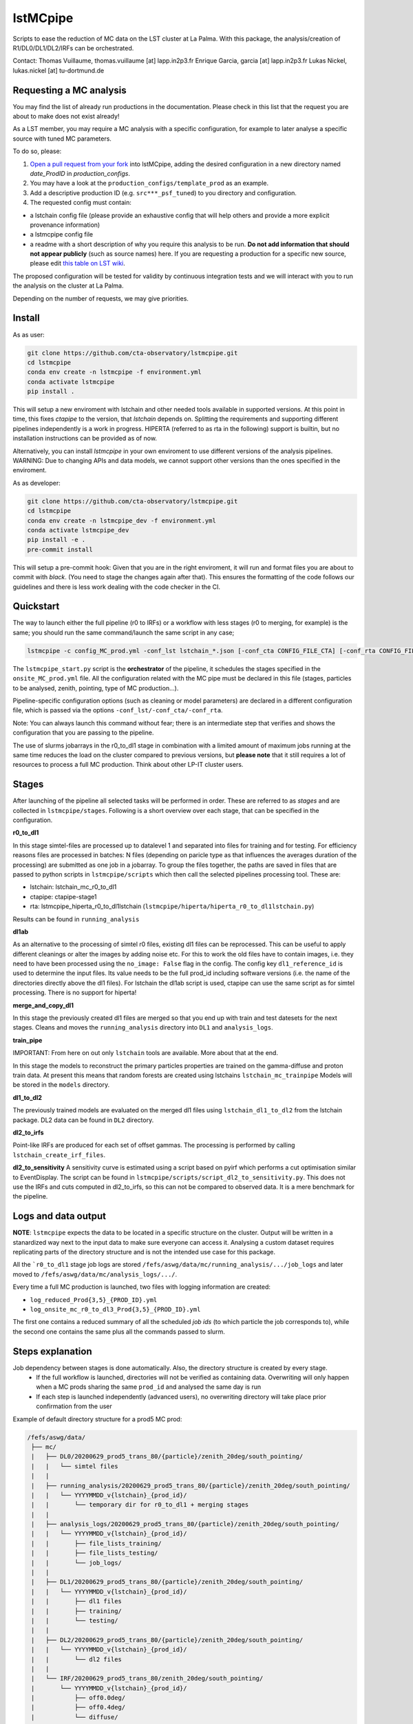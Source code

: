lstMCpipe
=========

|code| |documentation| |CI| |coverage|

.. |code| image:: https://img.shields.io/badge/lstmcpipe-code-green
  :target: https://github.com/cta-observatory/lstmcpipe/
.. |CI| image:: https://github.com/cta-observatory/lstmcpipe/workflows/CI/badge.svg?branch=master
  :target: https://github.com/cta-observatory/lstmcpipe/actions?query=workflow%3ACI
.. |coverage| image:: https://codecov.io/gh/cta-observatory/lstmcpipe/branch/master/graph/badge.svg
  :target: https://codecov.io/gh/cta-observatory/lstmcpipe
.. |documentation| image:: https://img.shields.io/badge/lstmcpipe-documentation-orange
  :target: https://cta-observatory.github.io/lstmcpipe/

Scripts to ease the reduction of MC data on the LST cluster at La Palma.
With this package, the analysis/creation of R1/DL0/DL1/DL2/IRFs can be orchestrated.

Contact:
Thomas Vuillaume, thomas.vuillaume [at] lapp.in2p3.fr
Enrique Garcia, garcia [at] lapp.in2p3.fr
Lukas Nickel, lukas.nickel [at] tu-dortmund.de


Requesting a MC analysis
------------------------
You may find the list of already run productions in the documentation.
Please check in this list that the request you are about to make does not exist already!

As a LST member, you may require a MC analysis with a specific configuration, for example to later analyse a specific source with tuned MC parameters.

To do so, please:

#. `Open a pull request from your fork <https://docs.github.com/en/pull-requests/collaborating-with-pull-requests/proposing-changes-to-your-work-with-pull-requests/creating-a-pull-request-from-a-fork>`_ into lstMCpipe, adding the desired configuration in a new directory named `date_ProdID` in `production_configs`.
#. You may have a look at the ``production_configs/template_prod`` as an example.
#. Add a descriptive production ID (e.g. ``src***_psf_tuned``) to you directory and configuration.
#. The requested config must contain:

* a lstchain config file (please provide an exhaustive config that will help others and provide a more explicit provenance information)
* a lstmcpipe config file
* a readme with a short description of why you require this analysis to be run. **Do not add information that should not appear publicly** (such as source names) here. If you are requesting a production for a specific new source, please edit `this table on LST wiki <https://www.lst1.iac.es/wiki/index.php/MC_analysis_and_IRF_production#lstmcpipe_productions>`_.



The proposed configuration will be tested for validity by continuous integration tests and we will interact with you to run the analysis on the cluster at La Palma.

Depending on the number of requests, we may give priorities.



Install
-------

As as user:

.. code-block::

    git clone https://github.com/cta-observatory/lstmcpipe.git
    cd lstmcpipe
    conda env create -n lstmcpipe -f environment.yml
    conda activate lstmcpipe
    pip install .

This will setup a new enviroment with lstchain and other needed tools available in supported versions.
At this point in time, this fixes `ctapipe` to the version, that `lstchain` depends on.
Splitting the requirements and supporting different pipelines independently is a work in progress.
HIPERTA (referred to as rta in the following) support is builtin, but no installation instructions can be provided as of now.

Alternatively, you can install `lstmcpipe` in your own enviroment to use different versions of the
analysis pipelines.
WARNING: Due to changing APIs and data models, we cannot support other versions than the ones specified in
the enviroment.

As as developer:

.. code-block::

    git clone https://github.com/cta-observatory/lstmcpipe.git
    cd lstmcpipe
    conda env create -n lstmcpipe_dev -f environment.yml
    conda activate lstmcpipe_dev
    pip install -e .
    pre-commit install

This will setup a pre-commit hook: Given that you are in the right enviroment, it will run and format files you are about
to commit with `black`. (You need to stage the changes again after that). This ensures the formatting of the
code follows our guidelines and there is less work dealing with the code checker in the CI.


Quickstart
----------

The way to launch either the full pipeline (r0 to IRFs) or a workflow with less stages (r0 to merging, for example) is
the same; you should run the same command/launch the same script in any case;

.. code-block:: python

    lstmcpipe -c config_MC_prod.yml -conf_lst lstchain_*.json [-conf_cta CONFIG_FILE_CTA] [-conf_rta CONFIG_FILE_RTA] [--debug] [--log-file LOG_FILE]

The ``lstmcpipe_start.py`` script is the **orchestrator** of the pipeline, it schedules the stages specified in the
``onsite_MC_prod.yml`` file. All the configuration related with the MC pipe must be declared in this file (stages,
particles to be analysed, zenith, pointing, type of MC production...).

Pipeline-specific configuration options (such as cleaning or model parameters) are declared in a different configuration file,
which is passed via the options ``-conf_lst/-conf_cta/-conf_rta``.

Note: You can always launch this command without fear; there is an intermediate step that verifies and
shows the configuration that you are passing to the pipeline.

The use of slurms jobarrays in the r0_to_dl1 stage in combination with a limited amount of maximum jobs running at the same time
reduces the load on the cluster compared to previous versions,
but **please note** that it still requires a lot of resources to process a full MC
production. Think about other LP-IT cluster users.


Stages
------
After launching of the pipeline all selected tasks will be performed in order.
These are referred to as *stages* and are collected in ``lstmcpipe/stages``.
Following is a short overview over each stage, that can be specified in the configuration.

**r0_to_dl1**

In this stage simtel-files are processed up to datalevel 1 and separated into files for training
and for testing.
For efficiency reasons files are processed in batches: N files (depending on paricle type
as that influences the averages duration of the processing) are submitted as one job in a jobarray.
To group the files together, the paths are saved in files that are passed to
python scripts in ``lstmcpipe/scripts`` which then call the selected pipelines
processing tool. These are:

- lstchain: lstchain_mc_r0_to_dl1
- ctapipe: ctapipe-stage1
- rta: lstmcpipe_hiperta_r0_to_dl1lstchain (``lstmcpipe/hiperta/hiperta_r0_to_dl1lstchain.py``)

Results can be found in ``running_analysis``

**dl1ab**

As an alternative to the processing of simtel r0 files, existing dl1 files can be reprocessed.
This can be useful to apply different cleanings or alter the images by adding noise etc.
For this to work the old files have to contain images, i.e. they need to have been processed
using the ``no_image: False`` flag in the config.
The config key ``dl1_reference_id`` is used to determine the input files.
Its value needs to be the full prod_id including software versions (i.e. the name of the
directories directly above the dl1 files).
For lstchain the dl1ab script is used, ctapipe can use the same script as for simtel
processing. There is no support for hiperta!


**merge_and_copy_dl1**

In this stage the previously created dl1 files are merged so that you end up with
train and test datesets for the next stages.
Cleans and moves the ``running_analysis`` directory into ``DL1`` and ``analysis_logs``.

**train_pipe**

IMPORTANT: From here on out only ``lstchain`` tools are available. More about that at the end.

In this stage the models to reconstruct the primary particles properties are trained
on the gamma-diffuse and proton train data.
At present this means that random forests are created using lstchains
``lstchain_mc_trainpipe``
Models will be stored in the ``models`` directory.


**dl1_to_dl2**

The previously trained models are evaluated on the merged dl1 files using ``lstchain_dl1_to_dl2`` from
the lstchain package.
DL2 data can be found in ``DL2`` directory.

**dl2_to_irfs**

Point-like IRFs are produced for each set of offset gammas.
The processing is performed by calling ``lstchain_create_irf_files``.


**dl2_to_sensitivity**
A sensitivity curve is estimated using a script based on pyirf which performs a cut optimisation
similar to EventDisplay.
The script can be found in ``lstmcpipe/scripts/script_dl2_to_sensitivity.py``.
This does not use the IRFs and cuts computed in dl2_to_irfs, so this can not be compared to observed data.
It is a mere benchmark for the pipeline.


Logs and data output
--------------------
**NOTE**: ``lstmcpipe`` expects the data to be located in a specific structure on the cluster.
Output will be written in a stanardized way next to the input data to make sure everyone can access it.
Analysing a custom dataset requires replicating parts of the directory structure and is not the
intended use case for this package.

All the ```r0_to_dl1`` stage job logs are stored ``/fefs/aswg/data/mc/running_analysis/.../job_logs`` and later
moved to ``/fefs/aswg/data/mc/analysis_logs/.../``.

Every time a full MC production is launched, two files with logging information are created:

- ``log_reduced_Prod{3,5}_{PROD_ID}.yml``
- ``log_onsite_mc_r0_to_dl3_Prod{3,5}_{PROD_ID}.yml``

The first one contains a reduced summary of all the scheduled `job ids` (to which particle the job corresponds to),
while the second one contains the same plus all the commands passed to slurm.

Steps explanation
-----------------

Job dependency between stages is done automatically. Also, the directory structure is created by every stage.
    - If the full workflow is launched, directories will not be verified as containing data. Overwriting will only happen when a MC prods sharing the same ``prod_id`` and analysed the same day is run
    - If each step is launched independently (advanced users), no overwriting directory will take place prior confirmation from the user

Example of default directory structure for a prod5 MC prod:

.. code-block::


   /fefs/aswg/data/
    ├── mc/
    |   ├── DL0/20200629_prod5_trans_80/{particle}/zenith_20deg/south_pointing/
    |   |   └── simtel files
    |   |
    |   ├── running_analysis/20200629_prod5_trans_80/{particle}/zenith_20deg/south_pointing/
    |   |   └── YYYYMMDD_v{lstchain}_{prod_id}/
    |   |       └── temporary dir for r0_to_dl1 + merging stages
    |   |
    |   ├── analysis_logs/20200629_prod5_trans_80/{particle}/zenith_20deg/south_pointing/
    |   |   └── YYYYMMDD_v{lstchain}_{prod_id}/
    |   |       ├── file_lists_training/
    |   |       ├── file_lists_testing/
    |   |       └── job_logs/
    |   |
    |   ├── DL1/20200629_prod5_trans_80/{particle}/zenith_20deg/south_pointing/
    |   |   └── YYYYMMDD_v{lstchain}_{prod_id}/
    |   |       ├── dl1 files
    |   |       ├── training/
    |   |       └── testing/
    |   |
    |   ├── DL2/20200629_prod5_trans_80/{particle}/zenith_20deg/south_pointing/
    |   |   └── YYYYMMDD_v{lstchain}_{prod_id}/
    |   |       └── dl2 files
    |   |
    |   └── IRF/20200629_prod5_trans_80/zenith_20deg/south_pointing/
    |       └── YYYYMMDD_v{lstchain}_{prod_id}/
    |           ├── off0.0deg/
    |           ├── off0.4deg/
    |           └── diffuse/
    |
    └── models/
        └── 20200629_prod5_trans_80/zenith_20deg/south_pointing/
            └── YYYYMMDD_v{lstchain}_{prod_id}/
                ├── reg_energy.sav
                ├── reg_disp_vector.sav
                └── cls_gh.sav



Real Data analysis
------------------

Real data analysis is not supposed to be supported by these scripts. Use at your own risk.


Pipeline Support
----------------

So far the reference pipeline is ``lstchain`` and only with it a full analysis is possible.
There is however support for ``ctapipe`` and ``hiperta`` as well.
The processing up to dl1 is relatively agnostic of the pipeline; working implementations exist for all of them.

In the case of ``hiperta`` a custom script converts the dl1 output to ``lstchain`` compatible files and the later stages
run using ``lstchain`` scripts.

In the case of ``ctapipe`` dl1 files can be produced using ``ctapipe-stage1``. Once the dependency issues are solved and
ctapipe 0.12 is released, this will most likely switch to using ``ctapipe-process``. We do not have plans to keep supporting older
versions longer than necessary currently.
Because the files are not compatible to ``lstchain`` and there is no support for higher datalevels in ``ctapipe`` yet, it is not possible
to use any of the following stages. This might change in the future.
